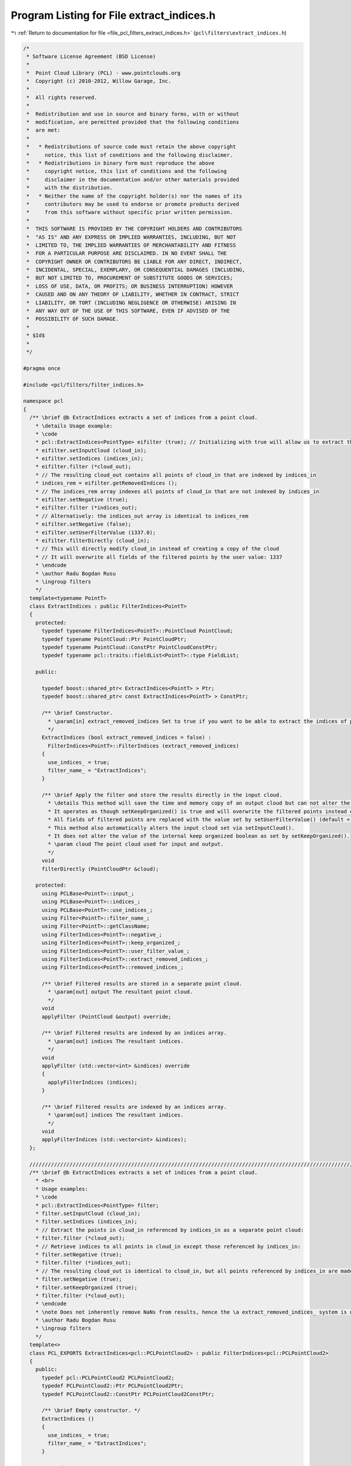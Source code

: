 
.. _program_listing_file_pcl_filters_extract_indices.h:

Program Listing for File extract_indices.h
==========================================

|exhale_lsh| :ref:`Return to documentation for file <file_pcl_filters_extract_indices.h>` (``pcl\filters\extract_indices.h``)

.. |exhale_lsh| unicode:: U+021B0 .. UPWARDS ARROW WITH TIP LEFTWARDS

.. code-block:: cpp

   /*
    * Software License Agreement (BSD License)
    *
    *  Point Cloud Library (PCL) - www.pointclouds.org
    *  Copyright (c) 2010-2012, Willow Garage, Inc.
    *
    *  All rights reserved.
    *
    *  Redistribution and use in source and binary forms, with or without
    *  modification, are permitted provided that the following conditions
    *  are met:
    *
    *   * Redistributions of source code must retain the above copyright
    *     notice, this list of conditions and the following disclaimer.
    *   * Redistributions in binary form must reproduce the above
    *     copyright notice, this list of conditions and the following
    *     disclaimer in the documentation and/or other materials provided
    *     with the distribution.
    *   * Neither the name of the copyright holder(s) nor the names of its
    *     contributors may be used to endorse or promote products derived
    *     from this software without specific prior written permission.
    *
    *  THIS SOFTWARE IS PROVIDED BY THE COPYRIGHT HOLDERS AND CONTRIBUTORS
    *  "AS IS" AND ANY EXPRESS OR IMPLIED WARRANTIES, INCLUDING, BUT NOT
    *  LIMITED TO, THE IMPLIED WARRANTIES OF MERCHANTABILITY AND FITNESS
    *  FOR A PARTICULAR PURPOSE ARE DISCLAIMED. IN NO EVENT SHALL THE
    *  COPYRIGHT OWNER OR CONTRIBUTORS BE LIABLE FOR ANY DIRECT, INDIRECT,
    *  INCIDENTAL, SPECIAL, EXEMPLARY, OR CONSEQUENTIAL DAMAGES (INCLUDING,
    *  BUT NOT LIMITED TO, PROCUREMENT OF SUBSTITUTE GOODS OR SERVICES;
    *  LOSS OF USE, DATA, OR PROFITS; OR BUSINESS INTERRUPTION) HOWEVER
    *  CAUSED AND ON ANY THEORY OF LIABILITY, WHETHER IN CONTRACT, STRICT
    *  LIABILITY, OR TORT (INCLUDING NEGLIGENCE OR OTHERWISE) ARISING IN
    *  ANY WAY OUT OF THE USE OF THIS SOFTWARE, EVEN IF ADVISED OF THE
    *  POSSIBILITY OF SUCH DAMAGE.
    *
    * $Id$
    *
    */
   
   #pragma once
   
   #include <pcl/filters/filter_indices.h>
   
   namespace pcl
   {
     /** \brief @b ExtractIndices extracts a set of indices from a point cloud.
       * \details Usage example:
       * \code
       * pcl::ExtractIndices<PointType> eifilter (true); // Initializing with true will allow us to extract the removed indices
       * eifilter.setInputCloud (cloud_in);
       * eifilter.setIndices (indices_in);
       * eifilter.filter (*cloud_out);
       * // The resulting cloud_out contains all points of cloud_in that are indexed by indices_in
       * indices_rem = eifilter.getRemovedIndices ();
       * // The indices_rem array indexes all points of cloud_in that are not indexed by indices_in
       * eifilter.setNegative (true);
       * eifilter.filter (*indices_out);
       * // Alternatively: the indices_out array is identical to indices_rem
       * eifilter.setNegative (false);
       * eifilter.setUserFilterValue (1337.0);
       * eifilter.filterDirectly (cloud_in);
       * // This will directly modify cloud_in instead of creating a copy of the cloud
       * // It will overwrite all fields of the filtered points by the user value: 1337
       * \endcode
       * \author Radu Bogdan Rusu
       * \ingroup filters
       */
     template<typename PointT>
     class ExtractIndices : public FilterIndices<PointT>
     {
       protected:
         typedef typename FilterIndices<PointT>::PointCloud PointCloud;
         typedef typename PointCloud::Ptr PointCloudPtr;
         typedef typename PointCloud::ConstPtr PointCloudConstPtr;
         typedef typename pcl::traits::fieldList<PointT>::type FieldList;
   
       public:
   
         typedef boost::shared_ptr< ExtractIndices<PointT> > Ptr;
         typedef boost::shared_ptr< const ExtractIndices<PointT> > ConstPtr;
   
         /** \brief Constructor.
           * \param[in] extract_removed_indices Set to true if you want to be able to extract the indices of points being removed (default = false).
           */
         ExtractIndices (bool extract_removed_indices = false) :
           FilterIndices<PointT>::FilterIndices (extract_removed_indices)
         {
           use_indices_ = true;
           filter_name_ = "ExtractIndices";
         }
   
         /** \brief Apply the filter and store the results directly in the input cloud.
           * \details This method will save the time and memory copy of an output cloud but can not alter the original size of the input cloud:
           * It operates as though setKeepOrganized() is true and will overwrite the filtered points instead of remove them.
           * All fields of filtered points are replaced with the value set by setUserFilterValue() (default = NaN).
           * This method also automatically alters the input cloud set via setInputCloud().
           * It does not alter the value of the internal keep organized boolean as set by setKeepOrganized().
           * \param cloud The point cloud used for input and output.
           */
         void
         filterDirectly (PointCloudPtr &cloud);
   
       protected:
         using PCLBase<PointT>::input_;
         using PCLBase<PointT>::indices_;
         using PCLBase<PointT>::use_indices_;
         using Filter<PointT>::filter_name_;
         using Filter<PointT>::getClassName;
         using FilterIndices<PointT>::negative_;
         using FilterIndices<PointT>::keep_organized_;
         using FilterIndices<PointT>::user_filter_value_;
         using FilterIndices<PointT>::extract_removed_indices_;
         using FilterIndices<PointT>::removed_indices_;
   
         /** \brief Filtered results are stored in a separate point cloud.
           * \param[out] output The resultant point cloud.
           */
         void
         applyFilter (PointCloud &output) override;
   
         /** \brief Filtered results are indexed by an indices array.
           * \param[out] indices The resultant indices.
           */
         void
         applyFilter (std::vector<int> &indices) override
         {
           applyFilterIndices (indices);
         }
   
         /** \brief Filtered results are indexed by an indices array.
           * \param[out] indices The resultant indices.
           */
         void
         applyFilterIndices (std::vector<int> &indices);
     };
   
     //////////////////////////////////////////////////////////////////////////////////////////////////////////////////////
     /** \brief @b ExtractIndices extracts a set of indices from a point cloud.
       * <br>
       * Usage examples:
       * \code
       * pcl::ExtractIndices<PointType> filter;
       * filter.setInputCloud (cloud_in);
       * filter.setIndices (indices_in);
       * // Extract the points in cloud_in referenced by indices_in as a separate point cloud:
       * filter.filter (*cloud_out);
       * // Retrieve indices to all points in cloud_in except those referenced by indices_in:
       * filter.setNegative (true);
       * filter.filter (*indices_out);
       * // The resulting cloud_out is identical to cloud_in, but all points referenced by indices_in are made NaN:
       * filter.setNegative (true);
       * filter.setKeepOrganized (true);
       * filter.filter (*cloud_out);
       * \endcode
       * \note Does not inherently remove NaNs from results, hence the \a extract_removed_indices_ system is not used.
       * \author Radu Bogdan Rusu
       * \ingroup filters
       */
     template<>
     class PCL_EXPORTS ExtractIndices<pcl::PCLPointCloud2> : public FilterIndices<pcl::PCLPointCloud2>
     {
       public:
         typedef pcl::PCLPointCloud2 PCLPointCloud2;
         typedef PCLPointCloud2::Ptr PCLPointCloud2Ptr;
         typedef PCLPointCloud2::ConstPtr PCLPointCloud2ConstPtr;
   
         /** \brief Empty constructor. */
         ExtractIndices ()
         {
           use_indices_ = true;
           filter_name_ = "ExtractIndices";
         }
   
       protected:
         using PCLBase<PCLPointCloud2>::input_;
         using PCLBase<PCLPointCloud2>::indices_;
         using PCLBase<PCLPointCloud2>::use_indices_;
         using Filter<PCLPointCloud2>::filter_name_;
         using Filter<PCLPointCloud2>::getClassName;
         using FilterIndices<PCLPointCloud2>::negative_;
         using FilterIndices<PCLPointCloud2>::keep_organized_;
         using FilterIndices<PCLPointCloud2>::user_filter_value_;
   
         /** \brief Extract point indices into a separate PointCloud
           * \param[out] output the resultant point cloud
           */
         void
         applyFilter (PCLPointCloud2 &output) override;
   
         /** \brief Extract point indices
           * \param indices the resultant indices
           */
         void
         applyFilter (std::vector<int> &indices) override;
     };
   }
   
   #ifdef PCL_NO_PRECOMPILE
   #include <pcl/filters/impl/extract_indices.hpp>
   #endif
